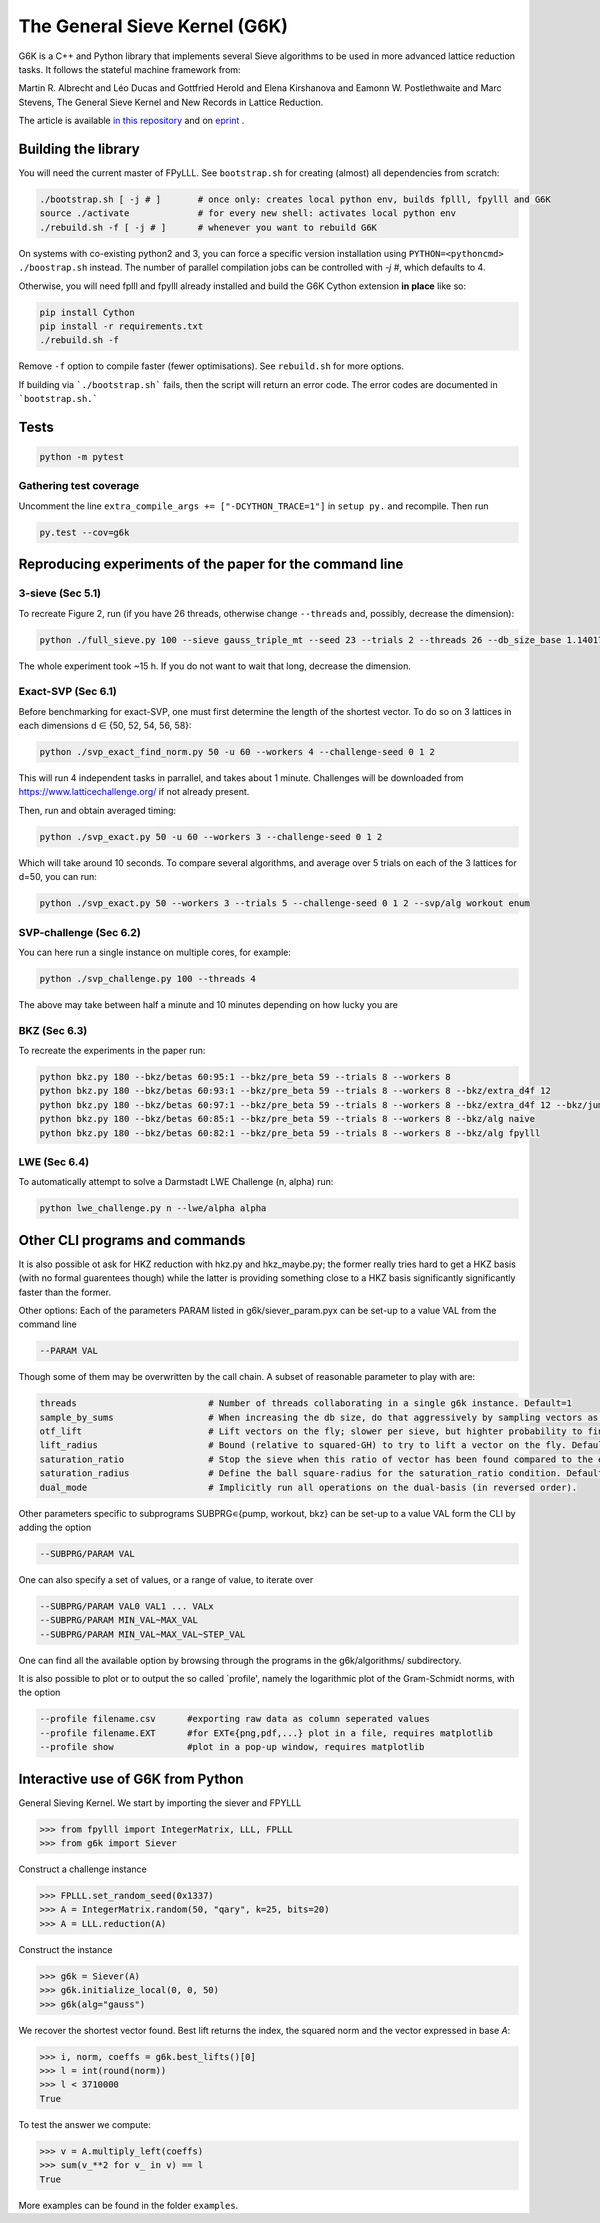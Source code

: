 ******************************
The General Sieve Kernel (G6K)
******************************

.. image:: https://travis-ci.org/fplll/g6k.svg?branch=master
    :target: https://travis-ci.org/fplll/g6k

G6K is a C++ and Python library that implements several Sieve algorithms to be used in more advanced lattice reduction tasks. It follows the stateful machine framework from: 

Martin R. Albrecht and Léo Ducas and Gottfried Herold and Elena Kirshanova and Eamonn W. Postlethwaite and Marc Stevens, 
The General Sieve Kernel and New Records in Lattice Reduction.

The article is available `in this repository <https://github.com/fplll/g6k/blob/master/article.pdf>`__ and on `eprint <https://eprint.iacr.org/2019/089>`__ .


Building the library
====================

You will need the current master of FPyLLL. See ``bootstrap.sh`` for creating (almost) all dependencies from scratch:

.. code-block:: bash

    ./bootstrap.sh [ -j # ]       # once only: creates local python env, builds fplll, fpylll and G6K
    source ./activate             # for every new shell: activates local python env
    ./rebuild.sh -f [ -j # ]      # whenever you want to rebuild G6K

On systems with co-existing python2 and 3, you can force a specific version installation using ``PYTHON=<pythoncmd> ./boostrap.sh`` instead.
The number of parallel compilation jobs can be controlled with `-j #`, which defaults to 4.

Otherwise, you will need fplll and fpylll already installed and build the G6K Cython extension **in place** like so:

.. code-block:: bash

    pip install Cython
    pip install -r requirements.txt
    ./rebuild.sh -f

Remove ``-f`` option to compile faster (fewer optimisations). See ``rebuild.sh`` for more options.

If building via ```./bootstrap.sh``` fails, then the script will return an error code. 
The error codes are documented in ```bootstrap.sh.```


Tests
=====

.. code-block:: bash

    python -m pytest


Gathering test coverage
-----------------------

Uncomment the line ``extra_compile_args += ["-DCYTHON_TRACE=1"]`` in ``setup py.`` and recompile. Then run

.. code-block:: bash

    py.test --cov=g6k


Reproducing experiments of the paper for the command line
=========================================================

3-sieve (Sec 5.1)
-----------------

To recreate Figure 2, run (if you have 26 threads, otherwise change ``--threads`` and, possibly, decrease the dimension):

.. code-block:: bash

    python ./full_sieve.py 100 --sieve gauss_triple_mt --seed 23 --trials 2 --threads 26 --db_size_base 1.140174986570044 1.1414898159861084 1.1428031326523391 1.1441149417781413 1.14542524854309 1.146734058097168 1.1480413755610026 1.1493472060 1.153255825912013 1.154555758722808 1.1547005383

The whole experiment took ~15 h. If you do not want to wait that long, decrease the dimension.


Exact-SVP (Sec 6.1)
-------------------

Before benchmarking for exact-SVP, one must first determine the length of the shortest vector. To do
so on 3 lattices in each dimensions d ∈ {50, 52, 54, 56, 58}:

.. code-block:: bash

  python ./svp_exact_find_norm.py 50 -u 60 --workers 4 --challenge-seed 0 1 2

This will run 4 independent tasks in parrallel, and takes about 1 minute. Challenges will be
downloaded from https://www.latticechallenge.org/ if not already present.

Then, run and obtain averaged timing:

.. code-block:: bash

    python ./svp_exact.py 50 -u 60 --workers 3 --challenge-seed 0 1 2

Which will take around 10 seconds. To compare several algorithms, and average over 5 trials on each of the 3 lattices for d=50, you can run:

.. code-block:: bash

    python ./svp_exact.py 50 --workers 3 --trials 5 --challenge-seed 0 1 2 --svp/alg workout enum


SVP-challenge (Sec 6.2)
-----------------------

You can here run a single instance on multiple cores, for example:

.. code-block:: bash

    python ./svp_challenge.py 100 --threads 4

The above may take between half a minute and 10 minutes depending on how lucky you are


BKZ (Sec 6.3)
-------------

To recreate the experiments in the paper run:

.. code-block:: bash

    python bkz.py 180 --bkz/betas 60:95:1 --bkz/pre_beta 59 --trials 8 --workers 8
    python bkz.py 180 --bkz/betas 60:93:1 --bkz/pre_beta 59 --trials 8 --workers 8 --bkz/extra_d4f 12
    python bkz.py 180 --bkz/betas 60:97:1 --bkz/pre_beta 59 --trials 8 --workers 8 --bkz/extra_d4f 12 --bkz/jump 3
    python bkz.py 180 --bkz/betas 60:85:1 --bkz/pre_beta 59 --trials 8 --workers 8 --bkz/alg naive
    python bkz.py 180 --bkz/betas 60:82:1 --bkz/pre_beta 59 --trials 8 --workers 8 --bkz/alg fpylll


LWE (Sec 6.4)
-------------

To automatically attempt to solve a Darmstadt LWE Challenge (n, alpha) run:

.. code-block:: bash

    python lwe_challenge.py n --lwe/alpha alpha


Other CLI programs and commands
===============================

It is also possible ot ask for HKZ reduction with hkz.py and hkz_maybe.py; the former really tries hard to get a HKZ basis (with no formal guarentees though) while the latter is providing something close to a HKZ basis significantly significantly faster than the former.

Other options:
Each of the parameters PARAM listed in g6k/siever_param.pyx can be set-up to a value VAL from the command line

.. code-block:: bash

        --PARAM VAL

Though some of them may be overwritten by the call chain. A subset of reasonable parameter to play with are:

.. code-block:: python

        threads                         # Number of threads collaborating in a single g6k instance. Default=1
        sample_by_sums                  # When increasing the db size, do that aggressively by sampling vectors as sums of existing vectors. Default=True
        otf_lift                        # Lift vectors on the fly; slower per sieve, but highter probability to find a short vector in the lift context. Default=True
        lift_radius                     # Bound (relative to squared-GH) to try to lift a vector on the fly. Default=1.7
        saturation_ratio                # Stop the sieve when this ratio of vector has been found compared to the expected number of vector. Default=.5 
        saturation_radius               # Define the ball square-radius for the saturation_ratio condition. Default=1.333333333
        dual_mode                       # Implicitly run all operations on the dual-basis (in reversed order).

Other parameters specific to subprograms SUBPRG∊{pump, workout, bkz} can be set-up to a value VAL form the CLI by adding the option

.. code-block:: bash

        --SUBPRG/PARAM VAL

One can also specify a set of values, or a range of value, to iterate over

.. code-block:: bash


        --SUBPRG/PARAM VAL0 VAL1 ... VALx
        --SUBPRG/PARAM MIN_VAL~MAX_VAL
        --SUBPRG/PARAM MIN_VAL~MAX_VAL~STEP_VAL

One can find all the available option by browsing through the programs in the g6k/algorithms/ subdirectory.

It is also possible to plot or to output the so called `profile', namely the logarithmic plot of the Gram-Schmidt norms, with the option

.. code-block:: bash

        --profile filename.csv      #exporting raw data as column seperated values
        --profile filename.EXT      #for EXT∊{png,pdf,...} plot in a file, requires matplotlib
        --profile show              #plot in a pop-up window, requires matplotlib


Interactive use of G6K from Python
==================================

General Sieving Kernel. We start by importing the siever and FPYLLL

.. code-block:: python

    >>> from fpylll import IntegerMatrix, LLL, FPLLL
    >>> from g6k import Siever

Construct a challenge instance

.. code-block:: python

    >>> FPLLL.set_random_seed(0x1337)
    >>> A = IntegerMatrix.random(50, "qary", k=25, bits=20)
    >>> A = LLL.reduction(A)

Construct the instance

.. code-block:: python

    >>> g6k = Siever(A)
    >>> g6k.initialize_local(0, 0, 50)
    >>> g6k(alg="gauss")

We recover the shortest vector found. Best lift returns the index, the squared norm and the vector expressed in base `A`:

.. code-block:: python

    >>> i, norm, coeffs = g6k.best_lifts()[0]
    >>> l = int(round(norm))
    >>> l < 3710000
    True

To test the answer we compute:

.. code-block:: python

    >>> v = A.multiply_left(coeffs)
    >>> sum(v_**2 for v_ in v) == l
    True

More examples can be found in the folder  ``examples``.
